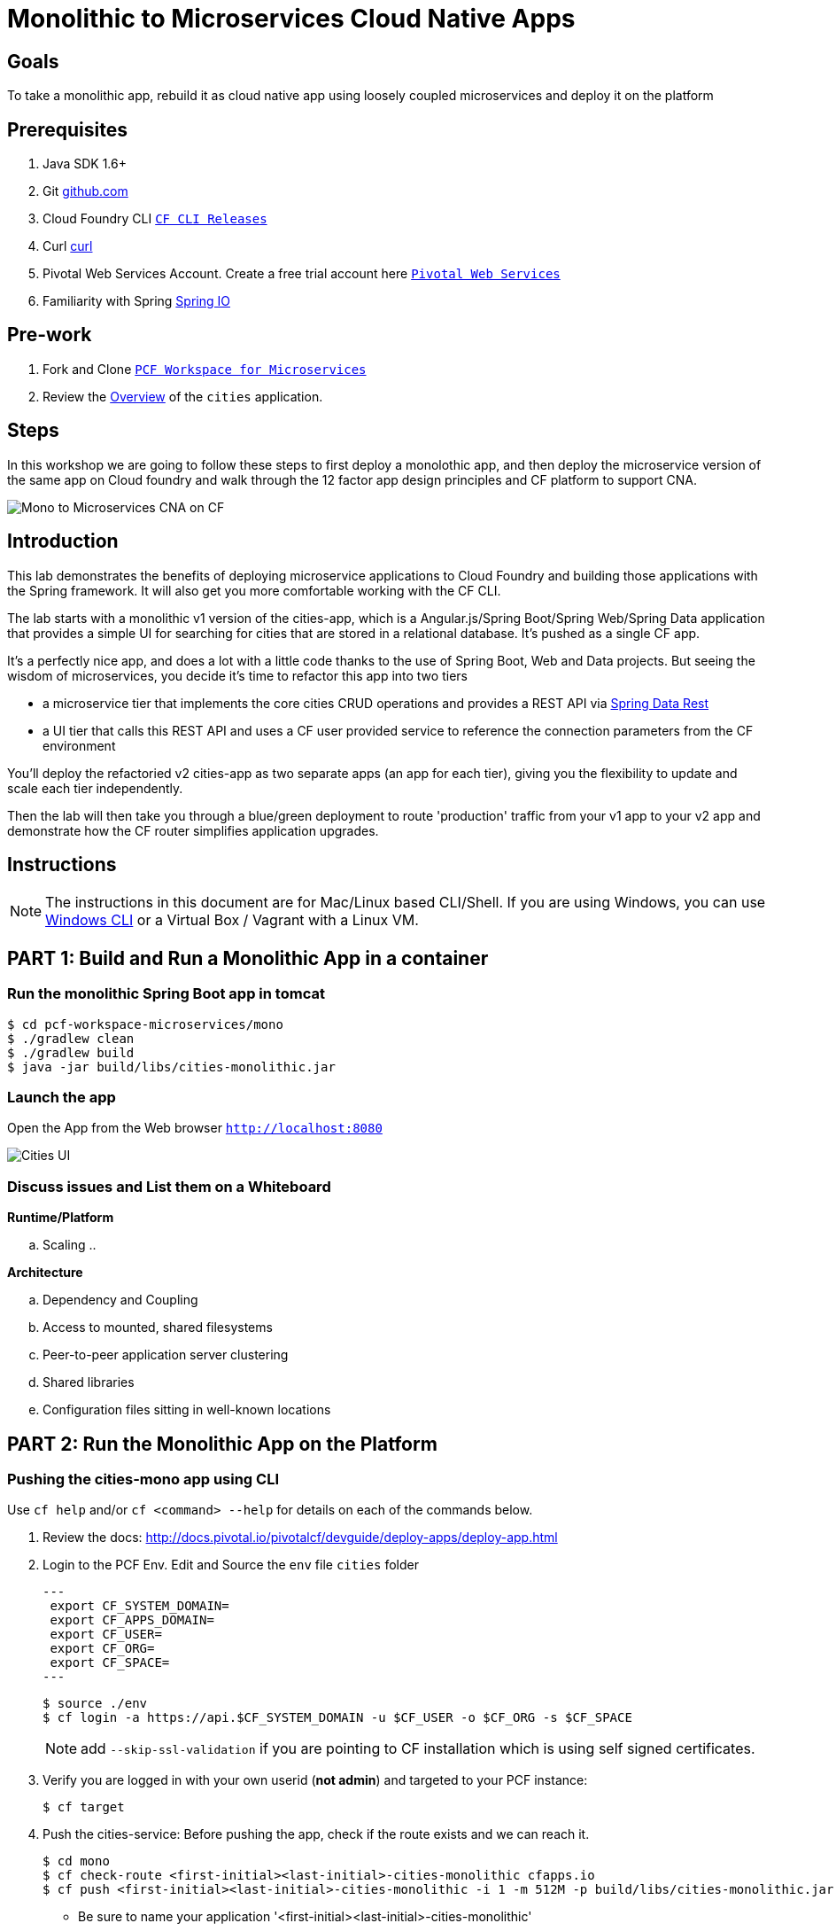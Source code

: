 = Monolithic to Microservices Cloud Native Apps 

== Goals

To take a monolithic app, rebuild it as cloud native app using loosely coupled microservices and deploy it on the platform

== Prerequisites 

. Java SDK 1.6+
. Git link:https://mac.github.com/[github.com]
. Cloud Foundry CLI link:https://github.com/cloudfoundry/cli/releases[`CF CLI Releases`]
. Curl link:http://curl.haxx.se/[curl]
. Pivotal Web Services Account. Create a free trial account here link:http://run.pivotal.io/[`Pivotal Web Services`]
. Familiarity with Spring link:http://www.spring.io[Spring IO]

== Pre-work

. Fork and Clone link:https://github.com/Pivotal-Field-Engineering/pcf-workspace-microservices/[`PCF Workspace for Microservices`]  
. Review the link:https://github.com/Pivotal-Field-Engineering/pcf-workspace-microservices/tree/master[Overview] of the `cities` application.  

== Steps
In this workshop we are going to follow these steps to first deploy a monolothic app, and then deploy the microservice version of the same app 
on Cloud foundry and walk through the 12 factor app design principles  and CF platform to support CNA. 

image:./images/Mono-to-Micro.png[Mono to Microservices CNA on CF]

== Introduction

This lab demonstrates the benefits of deploying microservice applications to Cloud Foundry and building those applications with the Spring framework. It will also get you more comfortable working with the CF CLI.

The lab starts with a monolithic v1 version of the cities-app, which is a Angular.js/Spring Boot/Spring Web/Spring Data application that provides a simple UI for searching for cities that are stored in a relational database. It's pushed as a single CF app.

It's a perfectly nice app, and does a lot with a little code thanks to the use of Spring Boot, Web and Data projects. But seeing the wisdom of microservices, you decide it's time to refactor this app into two tiers

* a microservice tier that  implements the core cities CRUD operations and provides a REST API via http://projects.spring.io/spring-data-rest/[Spring Data Rest]
* a UI tier that calls this REST API and uses a CF user provided service to reference the connection parameters from the CF environment

You'll deploy the refactoried v2 cities-app as two separate apps (an app for each tier), giving you the flexibility to update and scale each tier independently.

Then the lab will then take you through a blue/green deployment to route 'production' traffic from your v1 app to your v2 app and demonstrate how the CF router simplifies application upgrades.

== Instructions

[NOTE]
The instructions in this document are for Mac/Linux based CLI/Shell. If you are using Windows, you can use link:http://docs.cloudfoundry.org/devguide/installcf/install-go-cli.html#windows[Windows CLI] 
or a Virtual Box / Vagrant with a Linux VM.

== PART 1: Build and Run a Monolithic App in a container

=== Run the monolithic Spring Boot app in tomcat
[source,bash]
----
$ cd pcf-workspace-microservices/mono
$ ./gradlew clean
$ ./gradlew build
$ java -jar build/libs/cities-monolithic.jar
----

=== Launch the app 
Open the App from the Web browser `http://localhost:8080`

image:./images/cities-ui.png[Cities UI]


=== Discuss issues and List them on a Whiteboard

*Runtime/Platform*

.. Scaling
.. 


*Architecture*

.. Dependency and Coupling
.. Access to mounted, shared filesystems
.. Peer-to-peer application server clustering
.. Shared libraries
.. Configuration files sitting in well-known locations


== PART 2: Run the Monolithic App on the Platform

=== Pushing the cities-mono app using CLI

Use `cf help` and/or `cf <command> --help` for details on each of the commands below.

. Review the docs: http://docs.pivotal.io/pivotalcf/devguide/deploy-apps/deploy-app.html
. Login to the PCF Env. Edit and Source the `env` file `cities` folder
+
[source,bash]
---
 export CF_SYSTEM_DOMAIN=
 export CF_APPS_DOMAIN=
 export CF_USER=
 export CF_ORG=
 export CF_SPACE=
---
+
[source,bash]
----
$ source ./env
$ cf login -a https://api.$CF_SYSTEM_DOMAIN -u $CF_USER -o $CF_ORG -s $CF_SPACE 
----
[NOTE]
add `--skip-ssl-validation` if you are pointing to CF installation which is using self signed certificates. 

+
. Verify you are logged in with your own userid (*not admin*) and targeted to your PCF instance:
+
[source,bash]
----
$ cf target
----

. Push the cities-service:
Before pushing the app, check if the route exists and we can reach it. 

+
[source,bash]
----
$ cd mono
$ cf check-route <first-initial><last-initial>-cities-monolithic cfapps.io
$ cf push <first-initial><last-initial>-cities-monolithic -i 1 -m 512M -p build/libs/cities-monolithic.jar
----
+
* Be sure to name your application '<first-initial><last-initial>-cities-monolithic'

. Verify you can access your application from a Web Browser `http://<first-initial><last-initial>-cities-monolithic.cfapps.io`



=== Health, logging & events via the CLI

Learning about how your application is performing is critical to help you diagnose and troubleshoot potential issues. Cloud Foundry gives you options for viewing the logs.

To tail the logs of your application perform this command:
[source,bash]
----
// For recent logs
$ cf logs <first-initial><last-initial>-cities-monolithic.cfapps.io --recent
// For current logs
$ cf logs <first-initial><last-initial>-cities-monolithic.cfapps.io 
----

Notice that nothing is showing because there isn't any activity. Use the following curl commmand to see the application working:
[source,bash]
----
$ curl -i http://<first-initial><last-initial>-cities-monolithic.cfapps.io/cities/10
----

For other ways of viewing logs check out the documentation here: http://docs.pivotal.io/pivotalcf/devguide/deploy-apps/streaming-logs.html#view

To view recent events, including application crashes, and error codes, you can see them from the App Manager or from the cli. 
[source,bash]
----
$ cf events <first-initial><last-initial>-cities-monolithic
----

To view the health of the application you can see from the App Manager or from the cli:

+
[source,bash]
----
$ cf app <first-initial><last-initial>-cities-monolithic
----
+
You will get detailed output of the health
[source,bash]
----
Showing health and status for app cities-monolithic in org Central / space development as ...
OK

requested state: started
instances: 1/1
usage: 512M x 1 instances
urls: cities-app-pisiform-chattiness.cfapps.io, cities-app-unenraptured-shantung.cfapps.io
last uploaded: Fri May 29 15:51:12 UTC 2015
stack: cflinuxfs2

     state     since                    cpu    memory         disk           details   
#0   running   2015-05-29 11:52:14 AM   0.1%   470M of 512M   148.9M of 1G      
----

=== Environment variables

View the environment variable and explanation of link:http://docs.cloudfoundry.org/devguide/deploy-apps/environment-variable.html#view-env [VCAP Env]

[source,bash]
----
$ cf env <first-initial><last-initial>-cities-monolithic
----

You will get the output similar to this on your terminal
[source,bash]
----
Getting env variables for app cities-monolithic in org Central / space development as ...
OK

System-Provided:
{
 "VCAP_SERVICES": {
  "cleardb": [
   {
    "credentials": {
     "hostname": "us-cdbr-iron-east-02.cleardb.net",
     "jdbcUrl": "jdbc:mysql://xxx@us-cdbr-iron-east-02.cleardb.net:3306/xxx",
     "name": "xxx",
     "password": "xxx",
     "port": "3306",
     "uri": "mysql://xxx@us-cdbr-iron-east-02.cleardb.net:3306/xxx?reconnect=true",
     "username": "xxxx"
    },
    "label": "cleardb",
    "name": "rj-cities-db",
    "plan": "spark",
    "tags": [
     "Data Stores",
     "Data Store",
     "mysql",
     "relational"
    ]
   }
  ]
 }
}

{
 "VCAP_APPLICATION": {
  "application_name": "cities-monolithic",
  "application_uris": [
   "cities-app-pisiform-chattiness.cfapps.io",
   "cities-app-unenraptured-shantung.cfapps.io"
  ],
  "application_version": "9efbf06e-2e3a-4752-89db-77f59d570128",
  "limits": {
   "disk": 1024,
   "fds": 16384,
   "mem": 512
  },
  "name": "cities-monolithic",
  "space_id": "56e1d8ef-e87f-4b1c-930b-e7f46c00e483",
  "space_name": "development",
  "uris": [
   "cities-app-pisiform-chattiness.cfapps.io",
   "cities-app-unenraptured-shantung.cfapps.io"
  ],
  "users": null,
  "version": "9efbf06e-2e3a-4752-89db-77f59d570128"
 }
}

User-Provided:
JAVA_OPTS: -Djava.security.egd=file:///dev/urandom
SPRING_PROFILES_ACTIVE: cloud
VERSION: CITIES_APP_1_0

No running env variables have been set

No staging env variables have been set
----


=== Scaling apps

Applications can be scaled via the command line or the console. When we talk about scale, there are two different types of scale: Vertical and Horizontal. Read link:http://docs.cloudfoundry.org/devguide/deploy-apps/cf-scale.html[this] doc on more details on scaling applications. 

When you Vertically scale your application, you are increasing the amount of memory made available to your application. Scaling your application horizontally means that you are adding application instances.

Let's vertically scale the application to 1 GB of RAM. 
[source,bash]
----
$ cf scale <first-initial><last-initial>-cities-mono -m 1G
----

Now scale your application down to 512 MB.

Next, let's scale up your application to 2 instances
[source,bash]
----
$ cf scale scale <first-initial><last-initial>-cities-mono -i 2
----

To check the status of your applications you can check from the command line to see how many instances your app is running and their current state
[source,bash]
----
$ cf app <first-initial><last-initial>-cities-monolithic
----

=== Discuss Issues / Advantages of the platform/Strike from Whiteboard

*Runtime/Platform*

.. Scaling
.. 


*Architecture*

.. Dependency and Coupling
.. Access to mounted, shared filesystems
.. Peer-to-peer application server clustering
.. Shared libraries
.. Configuration files sitting in well-known locations


== PART 3: Re-design the app using Microservice for the Platform

Delete the PCF cities-mono app 

[source,bash]
----
$ cf delete -r <first-initial><last-initial>-cities-monolithic
----

=== Deploy the v2 Microservices App

Now it's time to deploy the v2 microservice version of the app:

[source,bash]
----
$ cd micro
$ ./gradlew assemble
----

Under this folder are 3 subfolders

* cities-service - the microservice app that exposes a REST API from the https://github.com/jholmes2001/spring-boot-cities/blob/master/cities-service/src/main/java/com/example/cities/repositories/CityRepository.java[CityRepository] class via a few simple RestResource annotations
* cities-ui - the UI app that connects to the microservice
* cities-client - client API used by cities-ui to connect to cities-service microservice, leveraging http://projects.spring.io/spring-cloud/[Spring Cloud] and https://github.com/Netflix/feign[Netflix Feign]
		
Check out the https://github.com/Pivotal-Field-Engineering/pcf-workspace-microservices/[app docs] for a thorough coverage of the application design.

First we'll deploy the cites-service microservice app, which defines in the manifest.yml the 'host' as 'cities-service-${random-word}' and 'cities-db' as a service the app will bind to (i.e. it will bind to the same db we created for the v1 app).

[source,bash]
----
$ cd cities-service
$ cf push
----

Use 'cf apps' to determine the URL to reference the cities microservice. 

* We'll refer to this URL as YOUR_CITIES_SERVICE_URL below, and in the example output below YOUR_CITIES_SERVICE_URL=cities-service-nonterminable-runback.cfapps.io
	
[source,bash]
----
$ cf apps
…
name                requested state   instances   memory   disk   urls   
cities-service      started           1/1         512M     1G     cities-service-nonterminable-runback.cfapps.io 
----

Validate that the REST endpoints are working for this service using curl

* Note: for Windows users, download cURL using following instructions below

** http://callejoabel.blogspot.com/2013/09/making-curl-work-on-windows-7.html

[source,bash]
----			
$ curl -i YOUR_CITIES_SERVICE_URL/cities
$ curl -i YOUR_CITIES_SERVICE_URL/cities/search
$ curl -i YOUR_CITIES_SERVICE_URL/cities/search/nameContains?q=TEMPLE
$ curl -i YOUR_CITIES_SERVICE_URL/cities/829
----

Create the cities-ws http://docs.pivotal.io/pivotalcf/devguide/services/user-provided.html[user provided service] that will store the cities-service connection parameters in the CF environment and make them available to the cities-ui app.

* NOTE: YOU MUST USE 'http://' before the YOUR_CITIES_SERVICE_URL! (https will not work)
* Don't forget to substitute your specific URL for YOUR_CITIES_SERVICE_URL

[source,bash]
----
$ cf create-user-provided-service cities-ws -p uri,tag

uri> http://YOUR_CITIES_SERVICE_URL

tag> cities
Creating user provided service cities-ws in org...
OK
----

Validate the user provided service was created

[source,bash]
----
$ cf services
…
name             service         plan     bound apps   
cities-db        cleardb         spark    cities-monolithic, cities-service   
cities-ws        user-provided        
----

Before pushing the cities-ui app that connects to the cities-service microservice app, take a look at the cities-ui manifest.yml to see

* The app will bind to the cities-ws user provided service you just created
* The app will use cities-ui-${random-word} as the host (URL prefix)
* The app sets the VERSION environment variable to CITIES_APP_2_0

[source,bash]
----	
$ cd ../cities-ui
$ cat manifest.yml
---
applications:
- name: cities-ui
  memory: 512M
  instances: 1
  path: build/libs/cities-ui.jar
  services: [ cities-ws ]
  host: cities-ui-${random-word}
  env:
    SPRING_PROFILES_ACTIVE: cloud
    VERSION: CITIES_APP_2_0
----

Now deploy the cities-ui app 

[source,bash]
----	
$ cf push
----

Test that the app works by opening the cities-ui URL that is displayed by the 'cf apps' command. The UI should look the same as the v1 version, but it's of course getting the data via REST from the cities-service microservice.

Now that the cities-ui app is pushed and bound to the cities-ws service, you can use 'cf env' to validate the cities-service URL/URI it found in the environment.

[source,bash]
----	
$ cf env cities-ui
…
System-Provided:
{
  "VCAP_SERVICES": {
    "user-provided": [
      {
        "credentials": {
          "tag": "cities",
          "uri": "http://cities-service-nonterminable-runback.cfapps.io"
        },
        "label": "user-provided",
        "name": "cities-ws",
        "syslog_drain_url": "",
        "tags": []
      }
    ]
  }
}

User-Provided:
SPRING_PROFILES_ACTIVE: cloud
VERSION: CITIES_APP_2_0
)
----

=== Discuss Issues / Advantages of the Platform+Microservices/Strike from Whiteboard

*Runtime/Platform*

.. Scaling
.. 


*Architecture*

.. Dependency and Coupling
.. Access to mounted, shared filesystems
.. Peer-to-peer application server clustering
.. Shared libraries
.. Configuration files sitting in well-known locations


== PART 4: Build for continuous delivery

At this point, you are prepared to reap the benefits of having a separate microservice that can be scaled and deployed independently of the UI tier. However, let's hold off on scaling until we're done with the blue/green deployment and can delete the v1 app (a PWS trial has a 2G limit, which we're not too far from at this point).

=== Perform Blue/Green Deployment

Now you're ready to perform a blue/green deployment. First we'll list our existing routing table:

[source,bash]
----
$ cf routes
…
host                                      domain      apps
cities-service-nonterminable-runback      cfapps.io   cities-service
cities-app-unplodding-tetrarch            cfapps.io   cities-monolithic
cities-ui-slumberous-arroyo               cfapps.io   cities-ui
----

The host and domain listed for the cities-monolithic app is the 'production' URL that we want to remain constant during the upgrade process so our users are not aware that the v1 app is being replaced by the v2 app.

We can validate that that this URL is referencing our v1 app by using the /cities/version request mapping to retrieve the VERSION environment variable

* Substitute your cities-monolithic URL below

[source,bash]
----
$ curl cities-app-unplodding-tetrarch.cfapps.io/cities/version
CITIES_APP_1_0
----

We can also validate the version of the cities-ui route, which is our v2 app

[source,bash]
----
$ curl cities-ui-slumberous-arroyo.cfapps.io/cities/version
CITIES_APP_2_0
----

In a more realistic blue/green deployment scenario, we'd have a cluster of multiple v1 app instances deployed already, but since we're short on memory (i.e. PWS trial 2G limit), we'll stick with our single instance ''cluster''.

Now we add our v2 'canary' to the v1 cluster my mapping the v1 'production' route to the cities-ui app (i.e. the -n parameter is the host for cities-monolithic returned by 'cf routes')

[source,bash]
----
$ cf map-route cities-ui cfapps.io -n cities-app-unplodding-tetrarch
----

Now if we repeatedly visit our production URL, we'll see the CF router is load balancing requests between the v1 and v2 apps.

[source,bash]
----
$ curl cities-app-unplodding-tetrarch.cfapps.io/cities/version
CITIES_APP_1_0
$ curl cities-app-unplodding-tetrarch.cfapps.io/cities/version
CITIES_APP_2_0
----

Our current deployment architecture looks like this:

image:bg-deployment-canary.png["Canary in blue/green deployment",75%]

Another look at our routes shows both apps are now mapped to the production route as expected

[source,bash]
----
$ cf routes
…
host                                      domain      apps
cities-service-nonterminable-runback      cfapps.io   cities-service
cities-app-unplodding-tetrarch            cfapps.io   cities-monolithic,cities-ui
cities-ui-slumberous-arroyo               cfapps.io   cities-ui
----

After performing some validation that our v2 canary is working as expected, we're ready to retire the v1 app instances from the cluster by unmapping the production route to the v1 cities-monolithic app, using 'cf unmap'

[source,bash]
----
$ cf unmap-route cities-monolithic cfapps.io -n cities-app-unplodding-tetrarch.cfapps.io
----

Then test our production URL to see all traffic is going to v2:

[source,bash]
----
$ curl cities-app-unplodding-tetrarch.cfapps.io/cities/version
CITIES_APP_2_0
$ curl cities-app-unplodding-tetrarch.cfapps.io/cities/version
CITIES_APP_2_0
…
----

At this point we can delete our v1 app

[source,bash]
----
$ cf delete cities-monolithic
----

Congratulations, you have successfully performed a blue/green deployment, and done so without massive amounts of custom scripting.

Finally, with a bit of spare memory, you can try scaling both tiers of your v2 microservice app.

[source,bash]
----
$ cf scale cities-ui -i 2
$ cf scale cities-service -i 2
$ cf apps
----

UI request will now be load balanced across two instances of cities-ui, and REST requests made by cities-ui to cities-service will be automatically load balanced as well. Wow, microservices, Spring and CF are a great combination!




=== Wrap up with How to build Cloud Native Application on the Platform

*Runtime/Platform*

.. Scaling
.. 


*Architecture*

.. Dependency and Coupling
.. Access to mounted, shared filesystems
.. Peer-to-peer application server clustering
.. Shared libraries
.. Configuration files sitting in well-known locations

